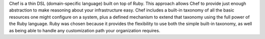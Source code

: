 .. The contents of this file may be included in multiple topics (using the includes directive).
.. The contents of this file should be modified in a way that preserves its ability to appear in multiple topics.


Chef is a thin DSL (domain-specific language) built on top of Ruby. This approach allows Chef to provide just enough abstraction to make reasoning about your infrastructure easy. Chef includes a built-in taxonomy of all the basic resources one might configure on a system, plus a defined mechanism to extend that taxonomy using the full power of the Ruby language. Ruby was chosen because it provides the flexibility to use both the simple built-in taxonomy, as well as being able to handle any customization path your organization requires. 
